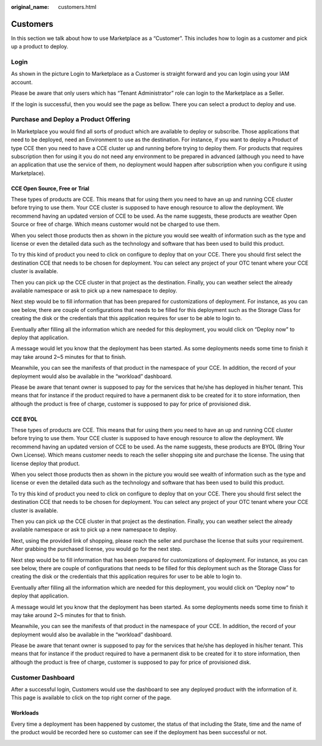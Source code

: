 :original_name: customers.html

Customers
=========

In this section we talk about how to use Marketplace as a “Customer”. This includes how to login as a customer and pick up a product to deploy.

.. _login-1:

Login
-----

As shown in the picture Login to Marketplace as a Customer is straight forward and you can login using your IAM account.

.. image:: /_static/images/image23.png
   :width: 6.53194in
   :height: 1.69167in

Please be aware that only users which has “Tenant Administrator” role can login to the Marketplace as a Seller.

.. image:: /_static/images/image4.png
   :width: 6.53194in
   :height: 3.28681in

If the login is successful, then you would see the page as bellow. There you can select a product to deploy and use.

.. image:: /_static/images/image24.jpg
   :width: 6.53194in
   :height: 4.06895in

Purchase and Deploy a Product Offering
--------------------------------------

In Marketplace you would find all sorts of product which are available to deploy or subscribe. Those applications that need to be deployed, need an Environment to use as the destination. For instance, if you want to deploy a Product of type CCE then you need to have a CCE cluster up and running before trying to deploy them. For products that requires subscription then for using it you do not need any environment to be prepared in advanced (although you need to have an application that use the service of them, no deployment would happen after subscription when you configure it using Marketplace).

.. _cce-open-source-free-or-trial-1:

CCE Open Source, Free or Trial
~~~~~~~~~~~~~~~~~~~~~~~~~~~~~~

These types of products are CCE. This means that for using them you need to have an up and running CCE cluster before trying to use them. Your CCE cluster is supposed to have enough resource to allow the deployment. We recommend having an updated version of CCE to be used. As the name suggests, these products are weather Open Source or free of charge. Which means customer would not be charged to use them.

When you select those products then as shown in the picture you would see wealth of information such as the type and license or even the detailed data such as the technology and software that has been used to build this product.

.. image:: /_static/images/image25.jpg
   :width: 6.53169in
   :height: 4.95833in

To try this kind of product you need to click on configure to deploy that on your CCE. There you should first select the destination CCE that needs to be chosen for deployment. You can select any project of your OTC tenant where your CCE cluster is available.

.. image:: /_static/images/image26.jpg
   :width: 6.53178in
   :height: 5.65903in

Then you can pick up the CCE cluster in that project as the destination. Finally, you can weather select the already available namespace or ask to pick up a new namespace to deploy.

Next step would be to fill information that has been prepared for customizations of deployment. For instance, as you can see below, there are couple of configurations that needs to be filled for this deployment such as the Storage Class for creating the disk or the credentials that this application requires for user to be able to login to.

Eventually after filling all the information which are needed for this deployment, you would click on “Deploy now” to deploy that application.

.. image:: /_static/images/image27.png
   :width: 6.53173in
   :height: 3.51042in

A message would let you know that the deployment has been started. As some deployments needs some time to finish it may take around 2~5 minutes for that to finish.

.. image:: /_static/images/image28.jpg
   :width: 6.5309in
   :height: 2.97361in

Meanwhile, you can see the manifests of that product in the namespace of your CCE. In addition, the record of your deployment would also be available in the “workload” dashboard.

Please be aware that tenant owner is supposed to pay for the services that he/she has deployed in his/her tenant. This means that for instance if the product required to have a permanent disk to be created for it to store information, then although the product is free of charge, customer is supposed to pay for price of provisioned disk.

CCE BYOL
~~~~~~~~

These types of products are CCE. This means that for using them you need to have an up and running CCE cluster before trying to use them. Your CCE cluster is supposed to have enough resource to allow the deployment. We recommend having an updated version of CCE to be used. As the name suggests, these products are BYOL (Bring Your Own License). Which means customer needs to reach the seller shopping site and purchase the license. The using that license deploy that product.

When you select those products then as shown in the picture you would see wealth of information such as the type and license or even the detailed data such as the technology and software that has been used to build this product.

.. image:: /_static/images/image29.jpg
   :width: 6.5317in
   :height: 4.17292in

To try this kind of product you need to click on configure to deploy that on your CCE. There you should first select the destination CCE that needs to be chosen for deployment. You can select any project of your OTC tenant where your CCE cluster is available.

Then you can pick up the CCE cluster in that project as the destination. Finally, you can weather select the already available namespace or ask to pick up a new namespace to deploy.

Next, using the provided link of shopping, please reach the seller and purchase the license that suits your requirement. After grabbing the purchased license, you would go for the next step.

.. image:: /_static/images/image30.jpg
   :width: 6.53154in
   :height: 3.98125in

Next step would be to fill information that has been prepared for customizations of deployment. For instance, as you can see below, there are couple of configurations that needs to be filled for this deployment such as the Storage Class for creating the disk or the credentials that this application requires for user to be able to login to.

.. image:: /_static/images/image31.png
   :width: 6.53194in
   :height: 2.78333in

Eventually after filling all the information which are needed for this deployment, you would click on “Deploy now” to deploy that application.

.. image:: /_static/images/image28.jpg
   :width: 6.5309in
   :height: 2.97361in

A message would let you know that the deployment has been started. As some deployments needs some time to finish it may take around 2~5 minutes for that to finish.

Meanwhile, you can see the manifests of that product in the namespace of your CCE. In addition, the record of your deployment would also be available in the “workload” dashboard.

Please be aware that tenant owner is supposed to pay for the services that he/she has deployed in his/her tenant. This means that for instance if the product required to have a permanent disk to be created for it to store information, then although the product is free of charge, customer is supposed to pay for price of provisioned disk.

Customer Dashboard
------------------

After a successful login, Customers would use the dashboard to see any deployed product with the information of it. This page is available to click on the top right corner of the page.

.. image:: /_static/images/image32.png
   :width: 6.53194in
   :height: 1.00625in

.. _workloads-1:

Workloads
~~~~~~~~~

Every time a deployment has been happened by customer, the status of that including the State, time and the name of the product would be recorded here so customer can see if the deployment has been successful or not.

.. image:: /_static/images/image33.jpg
   :width: 6.53194in
   :height: 3.13823in
